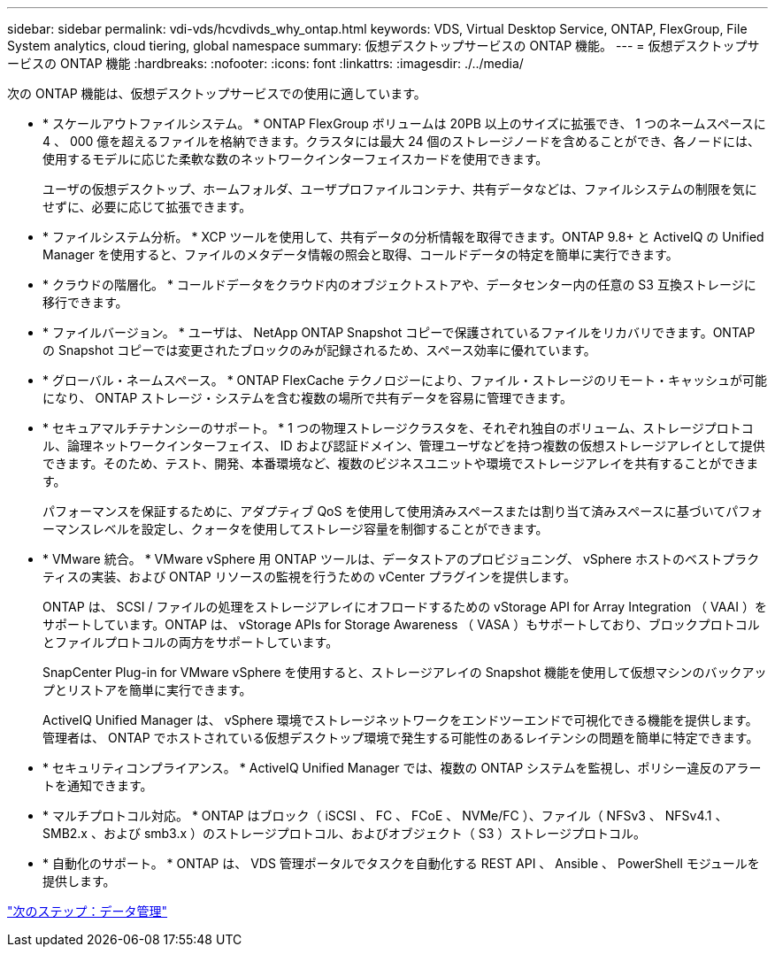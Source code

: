 ---
sidebar: sidebar 
permalink: vdi-vds/hcvdivds_why_ontap.html 
keywords: VDS, Virtual Desktop Service, ONTAP, FlexGroup, File System analytics, cloud tiering, global namespace 
summary: 仮想デスクトップサービスの ONTAP 機能。 
---
= 仮想デスクトップサービスの ONTAP 機能
:hardbreaks:
:nofooter: 
:icons: font
:linkattrs: 
:imagesdir: ./../media/


次の ONTAP 機能は、仮想デスクトップサービスでの使用に適しています。

* * スケールアウトファイルシステム。 * ONTAP FlexGroup ボリュームは 20PB 以上のサイズに拡張でき、 1 つのネームスペースに 4 、 000 億を超えるファイルを格納できます。クラスタには最大 24 個のストレージノードを含めることができ、各ノードには、使用するモデルに応じた柔軟な数のネットワークインターフェイスカードを使用できます。
+
ユーザの仮想デスクトップ、ホームフォルダ、ユーザプロファイルコンテナ、共有データなどは、ファイルシステムの制限を気にせずに、必要に応じて拡張できます。

* * ファイルシステム分析。 * XCP ツールを使用して、共有データの分析情報を取得できます。ONTAP 9.8+ と ActiveIQ の Unified Manager を使用すると、ファイルのメタデータ情報の照会と取得、コールドデータの特定を簡単に実行できます。
* * クラウドの階層化。 * コールドデータをクラウド内のオブジェクトストアや、データセンター内の任意の S3 互換ストレージに移行できます。
* * ファイルバージョン。 * ユーザは、 NetApp ONTAP Snapshot コピーで保護されているファイルをリカバリできます。ONTAP の Snapshot コピーでは変更されたブロックのみが記録されるため、スペース効率に優れています。
* * グローバル・ネームスペース。 * ONTAP FlexCache テクノロジーにより、ファイル・ストレージのリモート・キャッシュが可能になり、 ONTAP ストレージ・システムを含む複数の場所で共有データを容易に管理できます。
* * セキュアマルチテナンシーのサポート。 * 1 つの物理ストレージクラスタを、それぞれ独自のボリューム、ストレージプロトコル、論理ネットワークインターフェイス、 ID および認証ドメイン、管理ユーザなどを持つ複数の仮想ストレージアレイとして提供できます。そのため、テスト、開発、本番環境など、複数のビジネスユニットや環境でストレージアレイを共有することができます。
+
パフォーマンスを保証するために、アダプティブ QoS を使用して使用済みスペースまたは割り当て済みスペースに基づいてパフォーマンスレベルを設定し、クォータを使用してストレージ容量を制御することができます。

* * VMware 統合。 * VMware vSphere 用 ONTAP ツールは、データストアのプロビジョニング、 vSphere ホストのベストプラクティスの実装、および ONTAP リソースの監視を行うための vCenter プラグインを提供します。
+
ONTAP は、 SCSI / ファイルの処理をストレージアレイにオフロードするための vStorage API for Array Integration （ VAAI ）をサポートしています。ONTAP は、 vStorage APIs for Storage Awareness （ VASA ）もサポートしており、ブロックプロトコルとファイルプロトコルの両方をサポートしています。

+
SnapCenter Plug-in for VMware vSphere を使用すると、ストレージアレイの Snapshot 機能を使用して仮想マシンのバックアップとリストアを簡単に実行できます。

+
ActiveIQ Unified Manager は、 vSphere 環境でストレージネットワークをエンドツーエンドで可視化できる機能を提供します。管理者は、 ONTAP でホストされている仮想デスクトップ環境で発生する可能性のあるレイテンシの問題を簡単に特定できます。

* * セキュリティコンプライアンス。 * ActiveIQ Unified Manager では、複数の ONTAP システムを監視し、ポリシー違反のアラートを通知できます。
* * マルチプロトコル対応。 * ONTAP はブロック（ iSCSI 、 FC 、 FCoE 、 NVMe/FC ）、ファイル（ NFSv3 、 NFSv4.1 、 SMB2.x 、および smb3.x ）のストレージプロトコル、およびオブジェクト（ S3 ）ストレージプロトコル。
* * 自動化のサポート。 * ONTAP は、 VDS 管理ポータルでタスクを自動化する REST API 、 Ansible 、 PowerShell モジュールを提供します。


link:hcvdivds_data_management.html["次のステップ：データ管理"]
